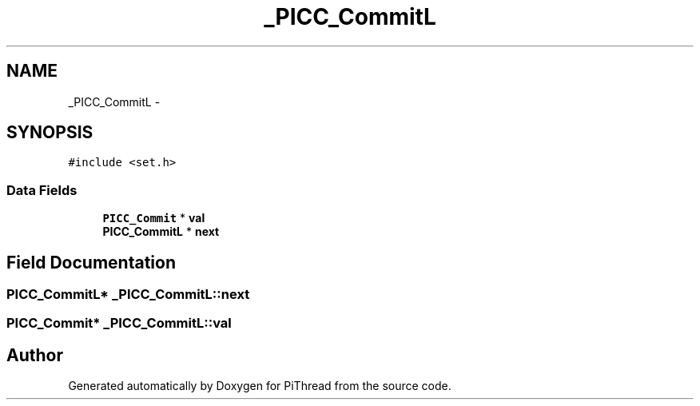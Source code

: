 .TH "_PICC_CommitL" 3 "Fri Jan 25 2013" "PiThread" \" -*- nroff -*-
.ad l
.nh
.SH NAME
_PICC_CommitL \- 
.SH SYNOPSIS
.br
.PP
.PP
\fC#include <set\&.h>\fP
.SS "Data Fields"

.in +1c
.ti -1c
.RI "\fBPICC_Commit\fP * \fBval\fP"
.br
.ti -1c
.RI "\fBPICC_CommitL\fP * \fBnext\fP"
.br
.in -1c
.SH "Field Documentation"
.PP 
.SS "\fBPICC_CommitL\fP* _PICC_CommitL::next"

.SS "\fBPICC_Commit\fP* _PICC_CommitL::val"


.SH "Author"
.PP 
Generated automatically by Doxygen for PiThread from the source code\&.

